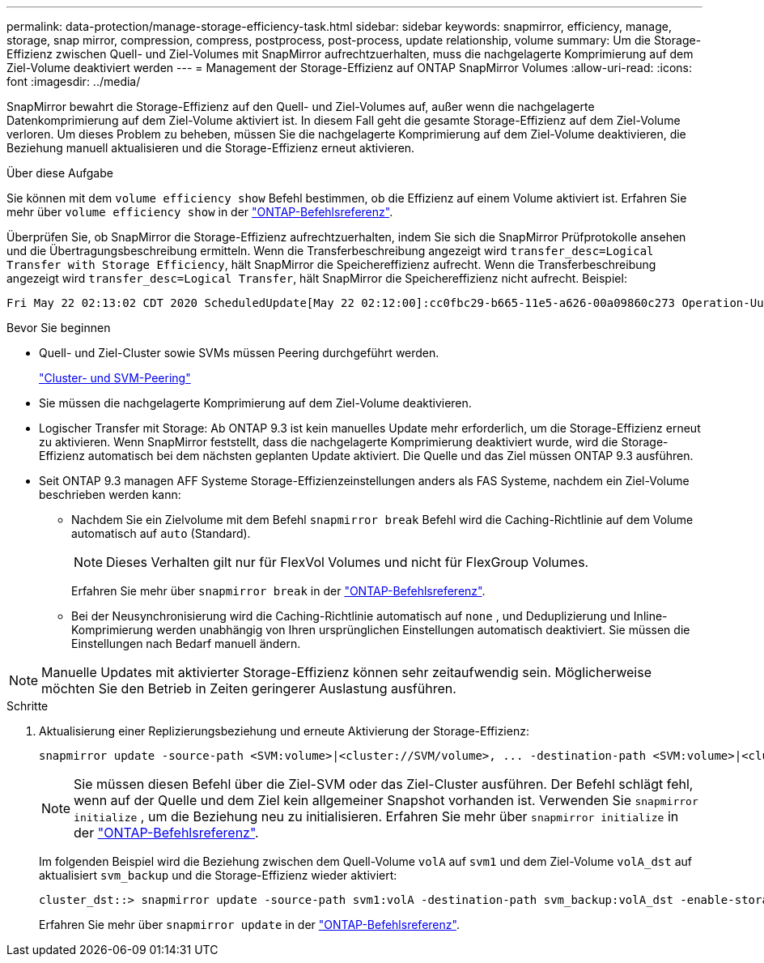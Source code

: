 ---
permalink: data-protection/manage-storage-efficiency-task.html 
sidebar: sidebar 
keywords: snapmirror, efficiency, manage, storage, snap mirror, compression, compress, postprocess, post-process, update relationship, volume 
summary: Um die Storage-Effizienz zwischen Quell- und Ziel-Volumes mit SnapMirror aufrechtzuerhalten, muss die nachgelagerte Komprimierung auf dem Ziel-Volume deaktiviert werden 
---
= Management der Storage-Effizienz auf ONTAP SnapMirror Volumes
:allow-uri-read: 
:icons: font
:imagesdir: ../media/


[role="lead"]
SnapMirror bewahrt die Storage-Effizienz auf den Quell- und Ziel-Volumes auf, außer wenn die nachgelagerte Datenkomprimierung auf dem Ziel-Volume aktiviert ist. In diesem Fall geht die gesamte Storage-Effizienz auf dem Ziel-Volume verloren. Um dieses Problem zu beheben, müssen Sie die nachgelagerte Komprimierung auf dem Ziel-Volume deaktivieren, die Beziehung manuell aktualisieren und die Storage-Effizienz erneut aktivieren.

.Über diese Aufgabe
Sie können mit dem `volume efficiency show` Befehl bestimmen, ob die Effizienz auf einem Volume aktiviert ist. Erfahren Sie mehr über `volume efficiency show` in der link:https://docs.netapp.com/us-en/ontap-cli/volume-efficiency-show.html["ONTAP-Befehlsreferenz"^].

Überprüfen Sie, ob SnapMirror die Storage-Effizienz aufrechtzuerhalten, indem Sie sich die SnapMirror Prüfprotokolle ansehen und die Übertragungsbeschreibung ermitteln. Wenn die Transferbeschreibung angezeigt wird `transfer_desc=Logical Transfer with Storage Efficiency`, hält SnapMirror die Speichereffizienz aufrecht. Wenn die Transferbeschreibung angezeigt wird `transfer_desc=Logical Transfer`, hält SnapMirror die Speichereffizienz nicht aufrecht. Beispiel:

[listing]
----
Fri May 22 02:13:02 CDT 2020 ScheduledUpdate[May 22 02:12:00]:cc0fbc29-b665-11e5-a626-00a09860c273 Operation-Uuid=39fbcf48-550a-4282-a906-df35632c73a1 Group=none Operation-Cookie=0 action=End source=<sourcepath> destination=<destpath> status=Success bytes_transferred=117080571 network_compression_ratio=1.0:1 transfer_desc=Logical Transfer - Optimized Directory Mode
----
.Bevor Sie beginnen
* Quell- und Ziel-Cluster sowie SVMs müssen Peering durchgeführt werden.
+
https://docs.netapp.com/us-en/ontap-system-manager-classic/peering/index.html["Cluster- und SVM-Peering"^]

* Sie müssen die nachgelagerte Komprimierung auf dem Ziel-Volume deaktivieren.
* Logischer Transfer mit Storage: Ab ONTAP 9.3 ist kein manuelles Update mehr erforderlich, um die Storage-Effizienz erneut zu aktivieren. Wenn SnapMirror feststellt, dass die nachgelagerte Komprimierung deaktiviert wurde, wird die Storage-Effizienz automatisch bei dem nächsten geplanten Update aktiviert. Die Quelle und das Ziel müssen ONTAP 9.3 ausführen.
* Seit ONTAP 9.3 managen AFF Systeme Storage-Effizienzeinstellungen anders als FAS Systeme, nachdem ein Ziel-Volume beschrieben werden kann:
+
** Nachdem Sie ein Zielvolume mit dem Befehl  `snapmirror break` Befehl wird die Caching-Richtlinie auf dem Volume automatisch auf  `auto` (Standard).
+
[NOTE]
====
Dieses Verhalten gilt nur für FlexVol Volumes und nicht für FlexGroup Volumes.

====
+
Erfahren Sie mehr über `snapmirror break` in der link:https://docs.netapp.com/us-en/ontap-cli/snapmirror-break.html["ONTAP-Befehlsreferenz"^].

** Bei der Neusynchronisierung wird die Caching-Richtlinie automatisch auf  `none` , und Deduplizierung und Inline-Komprimierung werden unabhängig von Ihren ursprünglichen Einstellungen automatisch deaktiviert. Sie müssen die Einstellungen nach Bedarf manuell ändern.




[NOTE]
====
Manuelle Updates mit aktivierter Storage-Effizienz können sehr zeitaufwendig sein. Möglicherweise möchten Sie den Betrieb in Zeiten geringerer Auslastung ausführen.

====
.Schritte
. Aktualisierung einer Replizierungsbeziehung und erneute Aktivierung der Storage-Effizienz:
+
[source, cli]
----
snapmirror update -source-path <SVM:volume>|<cluster://SVM/volume>, ... -destination-path <SVM:volume>|<cluster://SVM/volume>, ... -enable-storage-efficiency true
----
+
[NOTE]
====
Sie müssen diesen Befehl über die Ziel-SVM oder das Ziel-Cluster ausführen. Der Befehl schlägt fehl, wenn auf der Quelle und dem Ziel kein allgemeiner Snapshot vorhanden ist. Verwenden Sie `snapmirror initialize` , um die Beziehung neu zu initialisieren. Erfahren Sie mehr über `snapmirror initialize` in der link:https://docs.netapp.com/us-en/ontap-cli/snapmirror-initialize.html["ONTAP-Befehlsreferenz"^].

====
+
Im folgenden Beispiel wird die Beziehung zwischen dem Quell-Volume `volA` auf `svm1` und dem Ziel-Volume `volA_dst` auf aktualisiert `svm_backup` und die Storage-Effizienz wieder aktiviert:

+
[listing]
----
cluster_dst::> snapmirror update -source-path svm1:volA -destination-path svm_backup:volA_dst -enable-storage-efficiency true
----
+
Erfahren Sie mehr über `snapmirror update` in der link:https://docs.netapp.com/us-en/ontap-cli/snapmirror-update.html["ONTAP-Befehlsreferenz"^].


